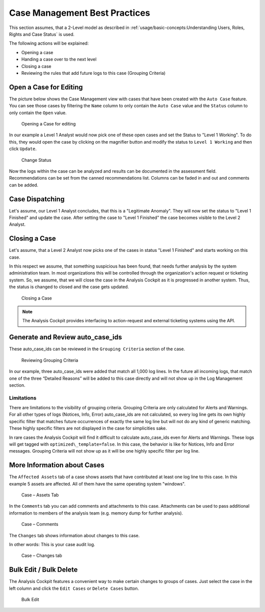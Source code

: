 Case Management Best Practices
==============================

This section assumes, that a 2-Level model as described in
:ref:`usage/basic-concepts:Understanding Users, Roles, Rights and Case Status` is used.

The following actions will be explained:

-  Opening a case

-  Handing a case over to the next level

-  Closing a case

-  Reviewing the rules that add future logs to this case (Grouping
   Criteria)

Open a Case for Editing
-----------------------

The picture below shows the Case Management view with cases that have
been created with the ``Auto Case`` feature. You can see those cases
by filtering the ``Name`` column to only contain the ``Auto Case``
value and the ``Status`` column to only contain the ``Open`` value.

.. figure:: ../images/cockpit_overview_auto_cases.png
   :alt: Opening a Case for editing

   Opening a Case for editing

In our example a Level 1 Analyst would now pick one of these open cases
and set the Status to "Level 1 Working". To do this, they would open
the case by clicking on the magnifier button and modify the status
to ``Level 1 Working`` and then click ``Update``.

.. figure:: ../images/cockpit_update_case_status_l1.png
   :alt: Change Status

   Change Status

Now the logs within the case can be analyzed and results can be
documented in the assessment field. Recommendations can be set from the
canned recommendations list. Columns can be faded in and out and
comments can be added.

Case Dispatching
----------------

Let's assume, our Level 1 Analyst concludes, that this is a "Legitimate Anomaly". 
They will now set the status to "Level 1 Finished" and update
the case. After setting the case to "Level 1 Finished" the case becomes
visible to the Level 2 Analyst.

Closing a Case
--------------

Let's assume, that a Level 2 Analyst now picks one of the cases in
status "Level 1 Finished" and starts working on this case.

In this respect we assume, that something suspicious has been found,
that needs further analysis by the system administration team. In most
organizations this will be controlled through the organization's action
request or ticketing system. So, we assume, that we will close the case
in the Analysis Cockpit as it is progressed in another system. Thus, the
status is changed to closed and the case gets updated.

.. figure:: ../images/cockpit_closed_auto_case.png
   :alt: Closing a Case

   Closing a Case

.. note::
  The Analysis Cockpit provides interfacing to action-request and
  external ticketing systems using the API.

Generate and Review auto\_case\_ids
-----------------------------------

These auto\_case\_ids can be reviewed in the ``Grouping Criteria`` section
of the case.

.. figure:: ../images/cockpit_auto_case_grouping_criteria.png
   :alt: Reviewing Grouping Criteria

   Reviewing Grouping Criteria

In our example, three auto\_case\_ids were added that match all 1,000
log lines. In the future all incoming logs, that match one of the three
“Detailed Reasons” will be added to this case directly and will not show
up in the Log Management section.

Limitations
^^^^^^^^^^^

There are limitations to the visibility of grouping criteria. Grouping
Criteria are only calculated for Alerts and Warnings. For all other
types of logs (Notices, Info, Error) auto\_case\_ids are not calculated,
so every log line gets its own highly specific filter that matches future
occurrences of exactly the same log line but will not do any kind of
generic matching. These highly specific filters are not displayed in the
case for simplicities sake.

In rare cases the Analysis Cockpit will find it difficult to calculate
auto\_case\_ids even for Alerts and Warnings. These logs will get tagged
with ``optimized\_template=false``. In this case, the behavior is like for
Notices, Info and Error messages. Grouping Criteria will not show up as
it will be one highly specific filter per log line.

More Information about Cases
----------------------------

The ``Affected Assets`` tab of a case shows assets that have contributed at least
one log line to this case. In this example 5 assets are affected.
All of them have the same operating system "windows".

.. figure:: ../images/cockpit_case_affected_assets.png
   :alt: Case - Assets Tab

   Case – Assets Tab

In the ``Comments`` tab you can add comments and attachments
to this case. Attachments can be used to pass additional information to
members of the analysis team (e.g. memory dump for further analysis).

.. figure:: ../images/cockpit_case_add_comment.png
   :alt: Case - Comments

   Case – Comments

The ``Changes`` tab shows information about changes to this case.

In other words: This is your case audit log.

.. figure:: ../images/cockpit_case_change_history.png
   :alt: Case - Changes tab

   Case – Changes tab

Bulk Edit / Bulk Delete
-----------------------

The Analysis Cockpit features a convenient way to make certain changes
to groups of cases. Just select the case in the left column and click
the ``Edit Cases`` or ``Delete Cases`` button.

.. figure:: ../images/cockpit_bulk_edit_cases.png
   :alt: Bulk Edit

   Bulk Edit

